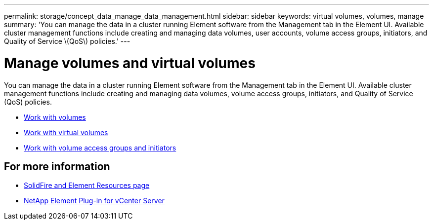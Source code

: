 ---
permalink: storage/concept_data_manage_data_management.html
sidebar: sidebar
keywords: virtual volumes, volumes, manage
summary: 'You can manage the data in a cluster running Element software from the Management tab in the Element UI. Available cluster management functions include creating and managing data volumes, user accounts, volume access groups, initiators, and Quality of Service \(QoS\) policies.'
---

= Manage volumes and virtual volumes
:icons: font
:imagesdir: ../media/

[.lead]
You can manage the data in a cluster running Element software from the Management tab in the Element UI. Available cluster management functions include creating and managing data volumes, volume access groups, initiators, and Quality of Service (QoS) policies.

* link:task_data_manage_volumes_work_with_volumes_task.html[Work with volumes]
* link:concept_data_manage_vvol_work_virtual_volumes.html[Work with virtual volumes]
* link:concept_data_manage_vol_access_group_work_with_volume_access_groups_and_initiators.html[Work with volume access groups and initiators]



== For more information
* https://www.netapp.com/data-storage/solidfire/documentation[SolidFire and Element Resources page^]
* https://docs.netapp.com/us-en/vcp/index.html[NetApp Element Plug-in for vCenter Server^]
